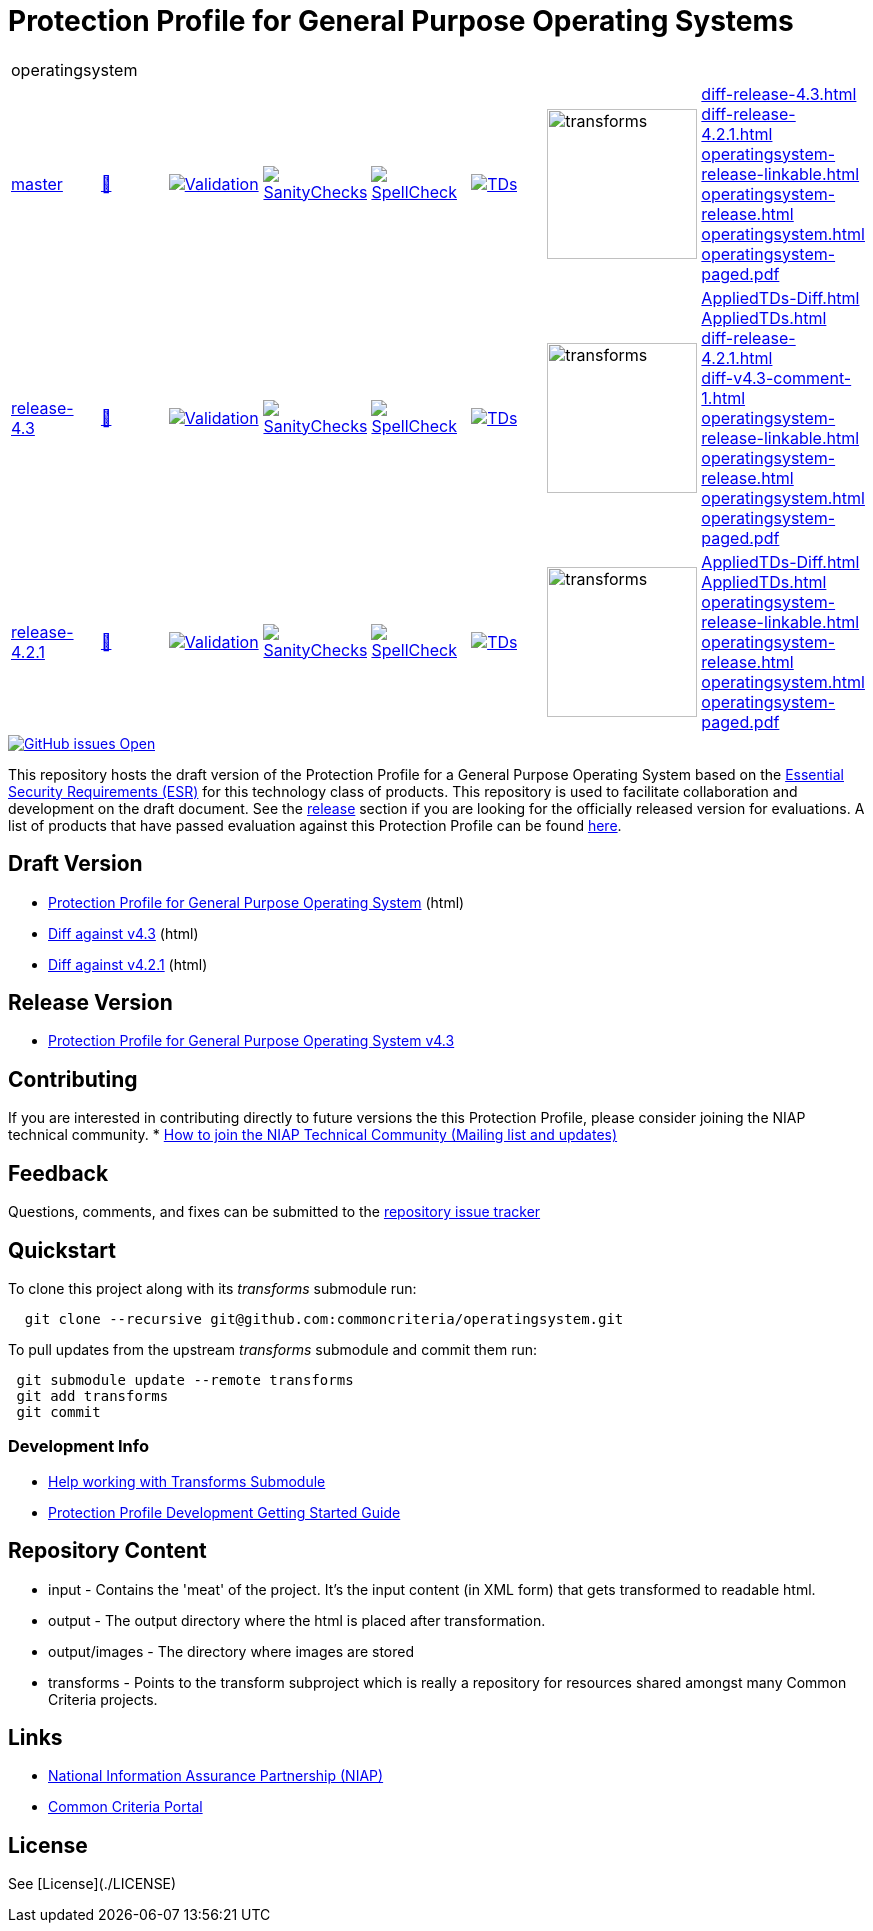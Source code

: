 = Protection Profile for General Purpose Operating Systems

[cols="1,1,1,1,1,1,1,1"]
|===
8+|operatingsystem 
| https://github.com/commoncriteria/operatingsystem/tree/master[master] 
a| https://commoncriteria.github.io/operatingsystem/master/operatingsystem-release.html[📄]
a|[link=https://github.com/commoncriteria/operatingsystem/blob/gh-pages/master/ValidationReport.txt]
image::https://raw.githubusercontent.com/commoncriteria/operatingsystem/gh-pages/master/validation.svg[Validation]
a|[link=https://github.com/commoncriteria/operatingsystem/blob/gh-pages/master/SanityChecksOutput.md]
image::https://raw.githubusercontent.com/commoncriteria/operatingsystem/gh-pages/master/warnings.svg[SanityChecks]
a|[link=https://github.com/commoncriteria/operatingsystem/blob/gh-pages/master/SpellCheckReport.txt]
image::https://raw.githubusercontent.com/commoncriteria/operatingsystem/gh-pages/master/spell-badge.svg[SpellCheck]
a|[link=https://github.com/commoncriteria/operatingsystem/blob/gh-pages/master/TDValidationReport.txt]
image::https://raw.githubusercontent.com/commoncriteria/operatingsystem/gh-pages/master/tds.svg[TDs]
a|image::https://raw.githubusercontent.com/commoncriteria/operatingsystem/gh-pages/master/transforms.svg[transforms,150]
a| 
https://commoncriteria.github.io/operatingsystem/master/diff-release-4.3.html[diff-release-4.3.html] +
https://commoncriteria.github.io/operatingsystem/master/diff-release-4.2.1.html[diff-release-4.2.1.html] +
https://commoncriteria.github.io/operatingsystem/master/operatingsystem-release-linkable.html[operatingsystem-release-linkable.html] +
https://commoncriteria.github.io/operatingsystem/master/operatingsystem-release.html[operatingsystem-release.html] +
https://commoncriteria.github.io/operatingsystem/master/operatingsystem.html[operatingsystem.html] +
https://commoncriteria.github.io/operatingsystem/master/operatingsystem-paged.pdf[operatingsystem-paged.pdf] +
| https://github.com/commoncriteria/operatingsystem/tree/release-4.3[release-4.3] 
a| https://commoncriteria.github.io/operatingsystem/release-4.3/operatingsystem-release.html[📄]
a|[link=https://github.com/commoncriteria/operatingsystem/blob/gh-pages/release-4.3/ValidationReport.txt]
image::https://raw.githubusercontent.com/commoncriteria/operatingsystem/gh-pages/release-4.3/validation.svg[Validation]
a|[link=https://github.com/commoncriteria/operatingsystem/blob/gh-pages/release-4.3/SanityChecksOutput.md]
image::https://raw.githubusercontent.com/commoncriteria/operatingsystem/gh-pages/release-4.3/warnings.svg[SanityChecks]
a|[link=https://github.com/commoncriteria/operatingsystem/blob/gh-pages/release-4.3/SpellCheckReport.txt]
image::https://raw.githubusercontent.com/commoncriteria/operatingsystem/gh-pages/release-4.3/spell-badge.svg[SpellCheck]
a|[link=https://github.com/commoncriteria/operatingsystem/blob/gh-pages/release-4.3/TDValidationReport.txt]
image::https://raw.githubusercontent.com/commoncriteria/operatingsystem/gh-pages/release-4.3/tds.svg[TDs]
a|image::https://raw.githubusercontent.com/commoncriteria/operatingsystem/gh-pages/release-4.3/transforms.svg[transforms,150]
a| 
https://commoncriteria.github.io/operatingsystem/release-4.3/AppliedTDs-Diff.html[AppliedTDs-Diff.html] +
https://commoncriteria.github.io/operatingsystem/release-4.3/AppliedTDs.html[AppliedTDs.html] +
https://commoncriteria.github.io/operatingsystem/release-4.3/diff-release-4.2.1.html[diff-release-4.2.1.html] +
https://commoncriteria.github.io/operatingsystem/release-4.3/diff-v4.3-comment-1.html[diff-v4.3-comment-1.html] +
https://commoncriteria.github.io/operatingsystem/release-4.3/operatingsystem-release-linkable.html[operatingsystem-release-linkable.html] +
https://commoncriteria.github.io/operatingsystem/release-4.3/operatingsystem-release.html[operatingsystem-release.html] +
https://commoncriteria.github.io/operatingsystem/release-4.3/operatingsystem.html[operatingsystem.html] +
https://commoncriteria.github.io/operatingsystem/release-4.3/operatingsystem-paged.pdf[operatingsystem-paged.pdf] +
| https://github.com/commoncriteria/operatingsystem/tree/release-4.2.1[release-4.2.1] 
a| https://commoncriteria.github.io/operatingsystem/release-4.2.1/operatingsystem-release.html[📄]
a|[link=https://github.com/commoncriteria/operatingsystem/blob/gh-pages/release-4.2.1/ValidationReport.txt]
image::https://raw.githubusercontent.com/commoncriteria/operatingsystem/gh-pages/release-4.2.1/validation.svg[Validation]
a|[link=https://github.com/commoncriteria/operatingsystem/blob/gh-pages/release-4.2.1/SanityChecksOutput.md]
image::https://raw.githubusercontent.com/commoncriteria/operatingsystem/gh-pages/release-4.2.1/warnings.svg[SanityChecks]
a|[link=https://github.com/commoncriteria/operatingsystem/blob/gh-pages/release-4.2.1/SpellCheckReport.txt]
image::https://raw.githubusercontent.com/commoncriteria/operatingsystem/gh-pages/release-4.2.1/spell-badge.svg[SpellCheck]
a|[link=https://github.com/commoncriteria/operatingsystem/blob/gh-pages/release-4.2.1/TDValidationReport.txt]
image::https://raw.githubusercontent.com/commoncriteria/operatingsystem/gh-pages/release-4.2.1/tds.svg[TDs]
a|image::https://raw.githubusercontent.com/commoncriteria/operatingsystem/gh-pages/release-4.2.1/transforms.svg[transforms,150]
a| 
https://commoncriteria.github.io/operatingsystem/release-4.2.1/AppliedTDs-Diff.html[AppliedTDs-Diff.html] +
https://commoncriteria.github.io/operatingsystem/release-4.2.1/AppliedTDs.html[AppliedTDs.html] +
https://commoncriteria.github.io/operatingsystem/release-4.2.1/operatingsystem-release-linkable.html[operatingsystem-release-linkable.html] +
https://commoncriteria.github.io/operatingsystem/release-4.2.1/operatingsystem-release.html[operatingsystem-release.html] +
https://commoncriteria.github.io/operatingsystem/release-4.2.1/operatingsystem.html[operatingsystem.html] +
https://commoncriteria.github.io/operatingsystem/release-4.2.1/operatingsystem-paged.pdf[operatingsystem-paged.pdf] +
|===

[link=https://github.com/commoncriteria/operatingsystem/issues]
image::https://img.shields.io/github/issues/commoncriteria/operatingsystem.svg[GitHub issues Open]


This repository hosts the draft version of the Protection Profile for a General Purpose Operating System based on the 
https://commoncriteria.github.io/pp/operatingsystem/operatingsystem-esr.html[Essential Security Requirements (ESR)] for this technology class of 
products. This repository is used to facilitate collaboration and development on the draft document. 
See the xref:readme#Release-Version[release] section if you are looking for the officially released version for evaluations. 
A list of products that have passed evaluation against this Protection Profile can be found https://www.niap-ccevs.org/Profile/Info.cfm?id=400[here].

== Draft Version

* https://commoncriteria.github.io/operatingsystem/master/operatingsystem-release.html[Protection Profile for General Purpose Operating System] (html)
* https://commoncriteria.github.io/operatingsystem/master/diff-release-4.3.html[Diff against v4.3] (html)
* https://commoncriteria.github.io/operatingsystem/diff-release-4.2.1.html[Diff against v4.2.1] (html)


== Release Version

* https://www.niap-ccevs.org/protectionprofiles/469[Protection Profile for General Purpose Operating System v4.3]

== Contributing

If you are interested in contributing directly to future versions the this Protection Profile, please consider joining the NIAP technical community.
* https://www.niap-ccevs.org/NIAP_Evolution/tech_communities.cfm[How to join the NIAP Technical Community (Mailing list and updates)]

== Feedback

Questions, comments, and fixes can be submitted to the https://github.com/commoncriteria/operatingsystem/issues[repository issue tracker]

== Quickstart
To clone this project along with its _transforms_ submodule run:

----
  git clone --recursive git@github.com:commoncriteria/operatingsystem.git
----

To pull updates from the upstream _transforms_ submodule and commit them run:
----
 git submodule update --remote transforms
 git add transforms
 git commit
----


=== Development Info
* https://github.com/commoncriteria/transforms/wiki/Working-with-Transforms-as-a-Submodule[Help working with Transforms Submodule]
* https://github.com/commoncriteria/pp-template/wiki[Protection Profile Development Getting Started Guide]


== Repository Content
* input - Contains the 'meat' of the project. It's the input content (in XML form) that gets transformed to readable html.
* output - The output directory where the html is placed after transformation.
* output/images - The directory where images are stored
* transforms - Points to the transform subproject which is really a repository for resources shared amongst many Common Criteria projects.


== Links 
* https://www.niap-ccevs.org/[National Information Assurance Partnership (NIAP)]
* https://www.commoncriteriaportal.org/[Common Criteria Portal]


== License

See [License](./LICENSE)

